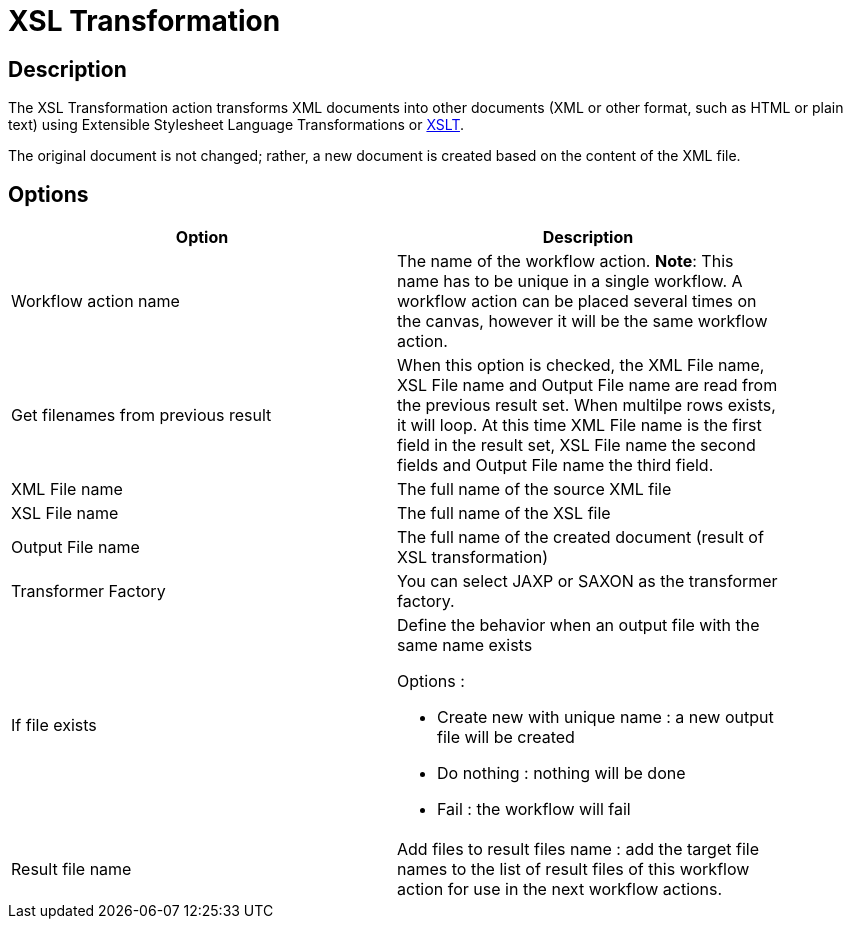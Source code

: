 ////
Licensed to the Apache Software Foundation (ASF) under one
or more contributor license agreements.  See the NOTICE file
distributed with this work for additional information
regarding copyright ownership.  The ASF licenses this file
to you under the Apache License, Version 2.0 (the
"License"); you may not use this file except in compliance
with the License.  You may obtain a copy of the License at
  http://www.apache.org/licenses/LICENSE-2.0
Unless required by applicable law or agreed to in writing,
software distributed under the License is distributed on an
"AS IS" BASIS, WITHOUT WARRANTIES OR CONDITIONS OF ANY
KIND, either express or implied.  See the License for the
specific language governing permissions and limitations
under the License.
////
:documentationPath: /workflow/actions/
:language: en_US
:description: The XSL Transformation action transforms XML documents into other documents (XML or other format, such as HTML or plain text) using Extensible Stylesheet Language Transformations or XSLT.

= XSL Transformation

== Description

The XSL Transformation action transforms XML documents into other documents (XML or other format, such as HTML or plain text) using Extensible Stylesheet Language Transformations or link:http://en.wikipedia.org/wiki/XSLT[XSLT].

The original document is not changed; rather, a new document is created based on the content of the XML file.

== Options

[width="90%",options="header"]
|===
|Option|Description
|Workflow action name|The name of the workflow action.
*Note*: This name has to be unique in a single workflow.
A workflow action can be placed several times on the canvas, however it will be the same workflow action.
|Get filenames from previous result|When this option is checked, the XML File name, XSL File name and Output File name are read from the previous result set.
When multilpe rows exists, it will loop.
At this time XML File name is the first field in the result set, XSL File name the second fields and Output File name the third field.
|XML File name|The full name of the source XML file
|XSL File name|The full name of the XSL file
|Output File name|The full name of the created document (result of XSL transformation)
|Transformer Factory|You can select JAXP or SAXON as the transformer factory.
|If file exists a|Define the behavior when an output file with the same name exists

Options :

* Create new with unique name : a new output file will be created
* Do nothing : nothing will be done
* Fail : the workflow will fail

|Result file name|Add files to result files name : add the target file names to the list of result files of this workflow action for use in the next workflow actions.
|===